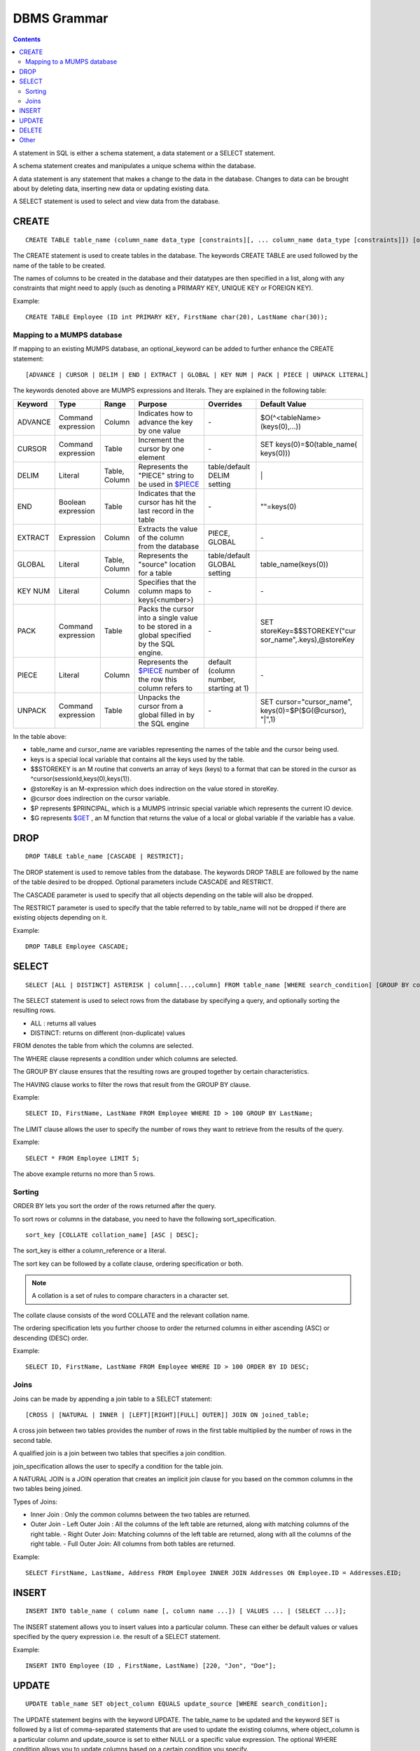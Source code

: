 
================
DBMS Grammar
================

.. contents::
   :depth: 4

A statement in SQL is either a schema statement, a data statement or a SELECT statement.

A schema statement creates and manipulates a unique schema within the database.

A data statement is any statement that makes a change to the data in the database. Changes to data can be brought about by deleting data, inserting new data or updating existing data.

A SELECT statement is used to select and view data from the database.

---------------
CREATE
---------------

.. parsed-literal::
   CREATE TABLE table_name (column_name data_type [constraints][, ... column_name data_type [constraints]]) [optional_keyword];

The CREATE statement is used to create tables in the database. The keywords CREATE TABLE are used followed by the name of the table to be created.

The names of columns to be created in the database and their datatypes are then specified in a list, along with any constraints that might need to apply (such as denoting a PRIMARY KEY, UNIQUE KEY or FOREIGN KEY).

Example:

.. parsed-literal::
   CREATE TABLE Employee (ID int PRIMARY KEY, FirstName char(20), LastName char(30));


+++++++++++++++++++++++++++++++++++++
Mapping to a MUMPS database
+++++++++++++++++++++++++++++++++++++

If mapping to an existing MUMPS database, an optional_keyword can be added to further enhance the CREATE statement:

.. parsed-literal::
   [ADVANCE | CURSOR | DELIM | END | EXTRACT | GLOBAL | KEY NUM | PACK | PIECE | UNPACK LITERAL]

The keywords denoted above are MUMPS expressions and literals. They are explained in the following table:

+--------------------------------+-------------------------------+------------------------+--------------------------------------------------------------------------------+------------------------------+------------------------------+
| Keyword                        | Type                          | Range                  | Purpose                                                                        | Overrides                    | Default Value                |
+================================+===============================+========================+================================================================================+==============================+==============================+
| ADVANCE                        | Command expression            | Column                 | Indicates how to advance the key by one value                                  | \-                           | $O(^<tableName>(keys(0),...))|
+--------------------------------+-------------------------------+------------------------+--------------------------------------------------------------------------------+------------------------------+------------------------------+
| CURSOR                         | Command expression            | Table                  | Increment the cursor by one element                                            | \-                           | SET keys(0)=$0(table_name(   |
|                                |                               |                        |                                                                                |                              | keys(0)))                    |
+--------------------------------+-------------------------------+------------------------+--------------------------------------------------------------------------------+------------------------------+------------------------------+
| DELIM                          | Literal                       | Table, Column          | Represents the "PIECE" string to be used in                                    | table/default DELIM setting  | \|                           |
|                                |                               |                        | `$PIECE <https://docs.yottadb.com/ProgrammersGuide/functions.html#piece>`_     |                              |                              |
+--------------------------------+-------------------------------+------------------------+--------------------------------------------------------------------------------+------------------------------+------------------------------+
| END                            | Boolean expression            | Table                  | Indicates that the cursor has hit the last record in the table                 | \-                           | \"\"=keys(0)                 |
+--------------------------------+-------------------------------+------------------------+--------------------------------------------------------------------------------+------------------------------+------------------------------+
| EXTRACT                        | Expression                    | Column                 | Extracts the value of the column from the database                             | PIECE, GLOBAL                | \-                           |
+--------------------------------+-------------------------------+------------------------+--------------------------------------------------------------------------------+------------------------------+------------------------------+
| GLOBAL                         | Literal                       | Table, Column          | Represents the "source" location for a table                                   | table/default GLOBAL setting | table_name(keys(0))          |
+--------------------------------+-------------------------------+------------------------+--------------------------------------------------------------------------------+------------------------------+------------------------------+
| KEY NUM                        | Literal                       | Column                 | Specifies that the column maps to keys(<number>)                               | \-                           | \-                           |
+--------------------------------+-------------------------------+------------------------+--------------------------------------------------------------------------------+------------------------------+------------------------------+
| PACK                           | Command expression            | Table                  | Packs the cursor into a single value to be stored in a global                  | \-                           | SET storeKey=$$STOREKEY("cur |
|                                |                               |                        | specified by the SQL engine.                                                   |                              | sor_name",.keys),@storeKey   |
+--------------------------------+-------------------------------+------------------------+--------------------------------------------------------------------------------+------------------------------+------------------------------+
| PIECE                          | Literal                       | Column                 | Represents the                                                                 | default (column number,      | \-                           |
|                                |                               |                        | `$PIECE <https://docs.yottadb.com/ProgrammersGuide/functions.html#piece>`_     | starting at 1)               |                              | 
|                                |                               |                        | number of the row this column refers to                                        |                              |                              |
+--------------------------------+-------------------------------+------------------------+--------------------------------------------------------------------------------+------------------------------+------------------------------+
| UNPACK                         | Command expression            | Table                  | Unpacks the cursor from a global filled in by the SQL engine                   | \-                           | SET cursor="cursor_name",    |
|                                |                               |                        |                                                                                |                              | keys(0)=$P($G(@cursor),      |
|                                |                               |                        |                                                                                |                              | "|",1)                       |
+--------------------------------+-------------------------------+------------------------+--------------------------------------------------------------------------------+------------------------------+------------------------------+

In the table above:

* table_name and cursor_name are variables representing the names of the table and the cursor being used.
* keys is a special local variable that contains all the keys used by the table.
* $$STOREKEY is an M routine that converts an array of keys (keys) to a format that can be stored in the cursor as ^cursor(sessionId,keys(0),keys(1)).
* @storeKey is an M-expression which does indirection on the value stored in storeKey.
* @cursor does indirection on the cursor variable.
* $P represents $PRINCIPAL, which is a MUMPS intrinsic special variable which represents the current IO device.
* $G represents `$GET <https://docs.yottadb.com/ProgrammersGuide/functions.html#get>`_ , an M function that returns the value of a local or global variable if the variable has a value.

-----------------
DROP
-----------------

.. parsed-literal::
   DROP TABLE table_name [CASCADE | RESTRICT];

The DROP statement is used to remove tables from the database. The keywords DROP TABLE are followed by the name of the table desired to be dropped. Optional parameters include CASCADE and RESTRICT.

The CASCADE parameter is used to specify that all objects depending on the table will also be dropped.

The RESTRICT parameter is used to specify that the table referred to by table_name will not be dropped if there are existing objects depending on it.

Example:

.. parsed-literal::
   DROP TABLE Employee CASCADE;

-----------
SELECT
-----------

.. parsed-literal::
   SELECT [ALL | DISTINCT] ASTERISK | column[...,column] FROM table_name [WHERE search_condition] [GROUP BY column[,..column]] [HAVING search_condition] [ORDER BY sort_specification] [LIMIT number];

The SELECT statement is used to select rows from the database by specifying a query, and optionally sorting the resulting rows.

- ALL : returns all values
- DISTINCT: returns on different (non-duplicate) values

FROM denotes the table from which the columns are selected.

The WHERE clause represents a condition under which columns are selected.

The GROUP BY clause ensures that the resulting rows are grouped together by certain characteristics.

The HAVING clause works to filter the rows that result from the GROUP BY clause.

Example:

.. parsed-literal::
   SELECT ID, FirstName, LastName FROM Employee WHERE ID > 100 GROUP BY LastName;

The LIMIT clause allows the user to specify the number of rows they want to retrieve from the results of the query.

Example:

.. parsed-literal::
   SELECT * FROM Employee LIMIT 5;

The above example returns no more than 5 rows.

++++++++
Sorting
++++++++

ORDER BY lets you sort the order of the rows returned after the query.

To sort rows or columns in the database, you need to have the following sort_specification.

.. parsed-literal::
   sort_key [COLLATE collation_name] [ASC | DESC];

The sort_key is either a column_reference or a literal.

The sort key can be followed by a collate clause, ordering specification or both.

.. note::
   A collation is a set of rules to compare characters in a character set.

The collate clause consists of the word COLLATE and the relevant collation name.

The ordering specification lets you further choose to order the returned columns in either ascending (ASC) or descending (DESC) order.

Example:

.. parsed-literal::
   SELECT ID, FirstName, LastName FROM Employee WHERE ID > 100 ORDER BY ID DESC;

++++++
Joins
++++++

Joins can be made by appending a join table to a SELECT statement:

.. parsed-literal::
   [CROSS | [NATURAL | INNER | [LEFT][RIGHT][FULL] OUTER]] JOIN ON joined_table;

A cross join between two tables provides the number of rows in the first table multiplied by the number of rows in the second table.

A qualified join is a join between two tables that specifies a join condition.

join_specification allows the user to specify a condition for the table join.

A NATURAL JOIN is a JOIN operation that creates an implicit join clause for you based on the common columns in the two tables being joined.

Types of Joins:

- Inner Join : Only the common columns between the two tables are returned.
- Outer Join
  - Left Outer Join : All the columns of the left table are returned, along with matching columns of the right table.
  - Right Outer Join: Matching columns of the left table are returned, along with all the columns of the right table.
  - Full Outer Join: All columns from both tables are returned.

Example:

.. parsed-literal::
   SELECT FirstName, LastName, Address FROM Employee INNER JOIN Addresses ON Employee.ID = Addresses.EID; 

--------------
INSERT
--------------

.. parsed-literal::
   INSERT INTO table_name ( column name [, column name ...]) [ VALUES ... | (SELECT ...)];

The INSERT statement allows you to insert values into a particular column. These can either be default values or values specified by the query expression i.e. the result of a SELECT statement.

Example:

.. parsed-literal::
   INSERT INTO Employee (ID , FirstName, LastName) [220, "Jon", "Doe"];

--------------
UPDATE
--------------

.. parsed-literal::
   UPDATE table_name SET object_column EQUALS update_source [WHERE search_condition];

The UPDATE statement begins with the keyword UPDATE. The table_name to be updated and the keyword SET is followed by a list of comma-separated statements that are used to update the existing columns, where object_column is a particular column and update_source is set to either NULL or a specific value expression. The optional WHERE condition allows you to update columns based on a certain condition you specify.

Example:

.. parsed-literal::
   UPDATE Employee SET FirstName = "John" WHERE ID = 220; 

------------
DELETE
------------

.. parsed-literal::
   DELETE FROM table_name [WHERE search_condition];

The delete statement consists of the keywords DELETE FROM followed by the name of the table and possibly a search condition.

The search condition eventually yields a boolean true or false value, and may contain further search modifications detailing where to apply the search_condition and how to compare the resulting values.

Example:

.. parsed-literal::
   DELETE FROM Employee WHERE ID = 220;

-------------
Other
-------------

The following rule for a row_value_constructor is currently a deviation from BNF due to a Reduce-Reduce conflict in the grammar:

.. parsed-literal::
   row_value_constructor : [(][value_expression | null_specification | default_specification] [, ....][)];

A primary value expression is denoted as follows:

.. parsed-literal::
   value_expression: unsigned_value_specification | column_reference | COUNT (\*|[set_quantifier] value_expression) | general_set_function | scalar_subquery | (value_expression);

The value expression can contain an unsigned value, a column reference, a set function or a subquery.

general_set_function refers to functions on sets like AVG, SUM, MIN, MAX etc. A set function can also contain the keyword COUNT, to count the number of resulting columns or rows that result from the query.

A query expression can be a joined table or a non joined query expression.

.. parsed-literal::
   query_expression: non_join_query_expression | joined_table;

The non_join_query_expression includes simple tables and column lists.

The comparative operators are:

* EQUALS =
* NOT EQUALS <>
* LESS THAN <
* GREATER THAN >
* LESS THAN OR EQUALS <=
* GREATER THAN OR EQUALS >=
